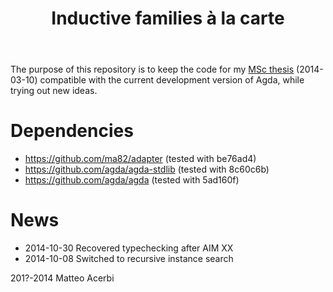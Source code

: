 #+TITLE: Inductive families à la carte

The purpose of this repository is to keep the code for my [[http://acerbi.works/MatteoAcerbi-TesiLaureaMagistrale.pdf][MSc thesis]]
(2014-03-10) compatible with the current development version of Agda,
while trying out new ideas.

* Dependencies

- https://github.com/ma82/adapter     (tested with be76ad4)
- https://github.com/agda/agda-stdlib (tested with 8c60c6b)
- https://github.com/agda/agda        (tested with 5ad160f)

* News

- 2014-10-30 Recovered typechecking after AIM XX
- 2014-10-08 Switched to recursive instance search

201?-2014 Matteo Acerbi
